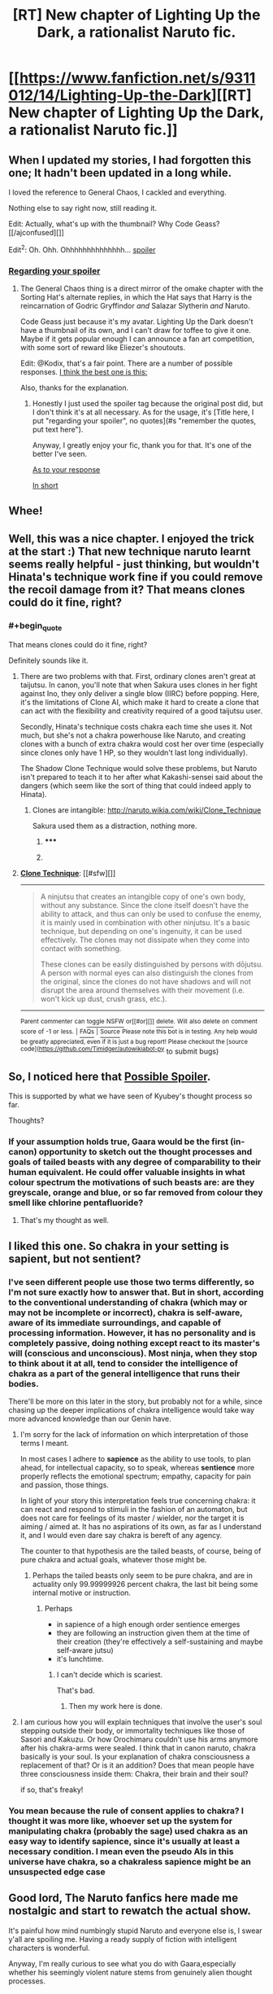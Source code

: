 #+TITLE: [RT] New chapter of Lighting Up the Dark, a rationalist Naruto fic.

* [[https://www.fanfiction.net/s/9311012/14/Lighting-Up-the-Dark][[RT] New chapter of Lighting Up the Dark, a rationalist Naruto fic.]]
:PROPERTIES:
:Author: Velorien
:Score: 18
:DateUnix: 1405986575.0
:END:

** When I updated my stories, I had forgotten this one; It hadn't been updated in a long while.

I loved the reference to General Chaos, I cackled and everything.

Nothing else to say right now, still reading it.

Edit: Actually, what's up with the thumbnail? Why Code Geass? [[/ajconfused][]]

Edit^{2}: Oh. Ohh. Ohhhhhhhhhhhhhh... [[/s][spoiler]]
:PROPERTIES:
:Author: Riddle-Tom_Riddle
:Score: 5
:DateUnix: 1405997189.0
:END:

*** [[#s][Regarding your spoiler]]
:PROPERTIES:
:Author: Kodix
:Score: 1
:DateUnix: 1406027857.0
:END:

**** The General Chaos thing is a direct mirror of the omake chapter with the Sorting Hat's alternate replies, in which the Hat says that Harry is the reincarnation of Godric Gryffindor /and/ Salazar Slytherin /and/ Naruto.

Code Geass just because it's my avatar. Lighting Up the Dark doesn't have a thumbnail of its own, and I can't draw for toffee to give it one. Maybe if it gets popular enough I can announce a fan art competition, with some sort of reward like Eliezer's shoutouts.

Edit: @Kodix, that's a fair point. There are a number of possible responses. [[#s][I think the best one is this:]]

Also, thanks for the explanation.
:PROPERTIES:
:Author: Velorien
:Score: 3
:DateUnix: 1406028727.0
:END:

***** Honestly I just used the spoiler tag because the original post did, but I don't think it's at all necessary. As for the usage, it's [Title here, I put "regarding your spoiler", no quotes](#s "remember the quotes, put text here").

Anyway, I greatly enjoy your fic, thank you for that. It's one of the better I've seen.

[[#s][As to your response]]

[[#s][In short]]
:PROPERTIES:
:Author: Kodix
:Score: 0
:DateUnix: 1406029206.0
:END:


** Whee!
:PROPERTIES:
:Author: FeepingCreature
:Score: 2
:DateUnix: 1406004316.0
:END:


** Well, this was a nice chapter. I enjoyed the trick at the start :) That new technique naruto learnt seems really helpful - just thinking, but wouldn't Hinata's technique work fine if you could remove the recoil damage from it? That means clones could do it fine, right?
:PROPERTIES:
:Author: liamash3
:Score: 2
:DateUnix: 1406025861.0
:END:

*** #+begin_quote
  That means clones could do it fine, right?
#+end_quote

Definitely sounds like it.
:PROPERTIES:
:Author: Kodix
:Score: 0
:DateUnix: 1406027613.0
:END:

**** There are two problems with that. First, ordinary clones aren't great at taijutsu. In canon, you'll note that when Sakura uses clones in her fight against Ino, they only deliver a single blow (IIRC) before popping. Here, it's the limitations of Clone AI, which make it hard to create a clone that can act with the flexibility and creativity required of a good taijutsu user.

Secondly, Hinata's technique costs chakra each time she uses it. Not much, but she's not a chakra powerhouse like Naruto, and creating clones with a bunch of extra chakra would cost her over time (especially since clones only have 1 HP, so they wouldn't last long individually).

The Shadow Clone Technique would solve these problems, but Naruto isn't prepared to teach it to her after what Kakashi-sensei said about the dangers (which seem like the sort of thing that could indeed apply to Hinata).
:PROPERTIES:
:Author: Velorien
:Score: 2
:DateUnix: 1406029632.0
:END:

***** Clones are intangible: [[http://naruto.wikia.com/wiki/Clone_Technique]]

Sakura used them as a distraction, nothing more.
:PROPERTIES:
:Author: Sophronius
:Score: 1
:DateUnix: 1406922646.0
:END:

****** ***** 
      :PROPERTIES:
      :CUSTOM_ID: section
      :END:
****** 
       :PROPERTIES:
       :CUSTOM_ID: section-1
       :END:
**** 
     :PROPERTIES:
     :CUSTOM_ID: section-2
     :END:
[[https://naruto.wikia.com/wiki/Clone%20Technique][*Clone Technique*]]: [[#sfw][]]

--------------

#+begin_quote
  A ninjutsu that creates an intangible copy of one's own body, without any substance. Since the clone itself doesn't have the ability to attack, and thus can only be used to confuse the enemy, it is mainly used in combination with other ninjutsu. It's a basic technique, but depending on one's ingenuity, it can be used effectively. The clones may not dissipate when they come into contact with something.

  These clones can be easily distinguished by persons with dōjutsu. A person with normal eyes can also distinguish the clones from the original, since the clones do not have shadows and will not disrupt the area around themselves with their movement (i.e. won't kick up dust, crush grass, etc.).
#+end_quote

--------------

^{Parent} ^{commenter} ^{can} [[http://www.np.reddit.com/message/compose?to=autowikiabot&subject=AutoWikibot%20NSFW%20toggle&message=%2Btoggle-nsfw+cje9law][^{toggle} ^{NSFW}]] ^{or[[#or][]]} [[http://www.np.reddit.com/message/compose?to=autowikiabot&subject=AutoWikibot%20Deletion&message=%2Bdelete+cje9law][^{delete}]]^{.} ^{Will} ^{also} ^{delete} ^{on} ^{comment} ^{score} ^{of} ^{-1} ^{or} ^{less.} ^{|} [[http://www.np.reddit.com/r/autowikiabot/wiki/index][^{FAQs}]] ^{|} [[https://github.com/Timidger/autowikiabot-py][^{Source}]] ^{Please note this bot is in testing. Any help would be greatly appreciated, even if it is just a bug report! Please checkout the [source code]([[https://github.com/Timidger/autowikiabot-py]]} to submit bugs)
:PROPERTIES:
:Author: autowikiabot
:Score: 1
:DateUnix: 1406922657.0
:END:


** So, I noticed here that [[#s][Possible Spoiler]].

This is supported by what we have seen of Kyubey's thought process so far.

Thoughts?
:PROPERTIES:
:Author: JackStargazer
:Score: 2
:DateUnix: 1406055530.0
:END:

*** If your assumption holds true, Gaara would be the first (in-canon) opportunity to sketch out the thought processes and goals of tailed beasts with any degree of comparability to their human equivalent. He could offer valuable insights in what colour spectrum the motivations of such beasts are: are they greyscale, orange and blue, or so far removed from colour they smell like chlorine pentafluoride?
:PROPERTIES:
:Author: Laborbuch
:Score: 2
:DateUnix: 1406066067.0
:END:

**** That's my thought as well.
:PROPERTIES:
:Author: JackStargazer
:Score: 1
:DateUnix: 1406067422.0
:END:


** I liked this one. So chakra in your setting is sapient, but not sentient?
:PROPERTIES:
:Author: Laborbuch
:Score: 1
:DateUnix: 1406039534.0
:END:

*** I've seen different people use those two terms differently, so I'm not sure exactly how to answer that. But in short, according to the conventional understanding of chakra (which may or may not be incomplete or incorrect), chakra is self-aware, aware of its immediate surroundings, and capable of processing information. However, it has no personality and is completely passive, doing nothing except react to its master's will (conscious and unconscious). Most ninja, when they stop to think about it at all, tend to consider the intelligence of chakra as a part of the general intelligence that runs their bodies.

There'll be more on this later in the story, but probably not for a while, since chasing up the deeper implications of chakra intelligence would take way more advanced knowledge than our Genin have.
:PROPERTIES:
:Author: Velorien
:Score: 2
:DateUnix: 1406041512.0
:END:

**** I'm sorry for the lack of information on which interpretation of those terms I meant.

In most cases I adhere to *sapience* as the ability to use tools, to plan ahead, for intellectual capacity, so to speak, whereas *sentience* more properly reflects the emotional spectrum; empathy, capacity for pain and passion, those things.

In light of your story this interpretation feels true concerning chakra: it can react and respond to stimuli in the fashion of an automaton, but does not care for feelings of its master / wielder, nor the target it is aiming / aimed at. It has no aspirations of its own, as far as I understand it, and I would even dare say chakra is bereft of any agency.

The counter to that hypothesis are the tailed beasts, of course, being of pure chakra and actual goals, whatever those might be.
:PROPERTIES:
:Author: Laborbuch
:Score: 3
:DateUnix: 1406045957.0
:END:

***** Perhaps the tailed beasts only seem to be pure chakra, and are in actuality only 99.99999926 percent chakra, the last bit being some internal motive or instruction.
:PROPERTIES:
:Author: AmeteurOpinions
:Score: 2
:DateUnix: 1406049563.0
:END:

****** Perhaps

- in sapience of a high enough order sentience emerges
- they are following an instruction given them at the time of their creation (they're effectively a self-sustaining and maybe self-aware jutsu)
- it's lunchtime.
:PROPERTIES:
:Author: Laborbuch
:Score: 3
:DateUnix: 1406049838.0
:END:

******* I can't decide which is scariest.

That's bad.
:PROPERTIES:
:Author: AmeteurOpinions
:Score: 2
:DateUnix: 1406051962.0
:END:

******** Then my work here is done.
:PROPERTIES:
:Author: Laborbuch
:Score: 2
:DateUnix: 1406066184.0
:END:


**** I am curious how you will explain techniques that involve the user's soul stepping outside their body, or immortality techniques like those of Sasori and Kakuzu. Or how Orochimaru couldn't use his arms anymore after his chakra-arms were sealed. I think that in canon naruto, chakra basically is your soul. Is your explanation of chakra consciousness a replacement of that? Or is it an addition? Does that mean people have three consciousness inside them: Chakra, their brain and their soul?

if so, that's freaky!
:PROPERTIES:
:Author: Sophronius
:Score: 1
:DateUnix: 1406923072.0
:END:


*** You mean because the rule of consent applies to chakra? I thought it was more like, whoever set up the system for manipulating chakra (probably the sage) used chakra as an easy way to identify sapience, since it's usually at least a necessary condition. I mean even the pseudo AIs in this universe have chakra, so a chakraless sapience might be an unsuspected edge case
:PROPERTIES:
:Author: gabbalis
:Score: 0
:DateUnix: 1406040746.0
:END:


** Good lord, The Naruto fanfics here made me nostalgic and start to rewatch the actual show.

It's painful how mind numbingly stupid Naruto and everyone else is, I swear y'all are spoiling me. Having a ready supply of fiction with intelligent characters is wonderful.

Anyway, I'm really curious to see what you do with Gaara,especially whether his seemingly violent nature stems from genuinely alien thought processes.
:PROPERTIES:
:Author: Jello_Raptor
:Score: 1
:DateUnix: 1406751303.0
:END:
